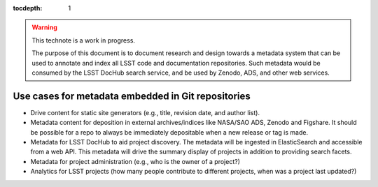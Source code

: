 :tocdepth: 1

.. warning::

   This technote is a work in progress.

   The purpose of this document is to document research and design towards a metadata system that can be used to annotate and index all LSST code and documentation repositories.
   Such metadata would be consumed by the LSST DocHub search service, and be used by Zenodo, ADS, and other web services.

Use cases for metadata embedded in Git repositories
===================================================

- Drive content for static site generators (e.g., title, revision date, and author list).
- Metadata content for deposition in external archives/indices like NASA/SAO ADS, Zenodo and Figshare. It should be possible for a repo to always be immediately depositable when a new release or tag is made.
- Metadata for LSST DocHub to aid project discovery. The metadata will be ingested in ElasticSearch and accessible from a web API. This metadata will drive the summary display of projects in addition to providing search facets.
- Metadata for project administration (e.g., who is the owner of a project?)
- Analytics for LSST projects (how many people contribute to different projects, when was a project last updated?)